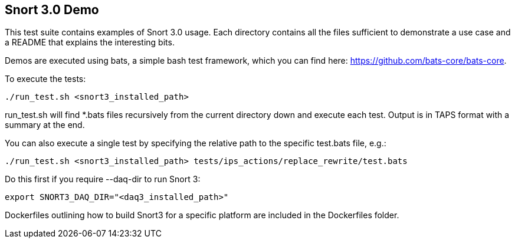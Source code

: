 == Snort 3.0 Demo

This test suite contains examples of Snort 3.0 usage. Each directory
contains all the files sufficient to demonstrate a use case and a
README that explains the interesting bits.

Demos are executed using bats, a simple bash test framework, which
you can find here: https://github.com/bats-core/bats-core.

To execute the tests:

  ./run_test.sh <snort3_installed_path>

run_test.sh will find *.bats files recursively from the current
directory down and execute each test. Output is in TAPS format with
a summary at the end.

You can also execute a single test by specifying the relative path to
the specific test.bats file, e.g.:

  ./run_test.sh <snort3_installed_path> tests/ips_actions/replace_rewrite/test.bats

Do this first if you require --daq-dir to run Snort 3:

  export SNORT3_DAQ_DIR="<daq3_installed_path>"

Dockerfiles outlining how to build Snort3 for a specific platform are included
in the Dockerfiles folder.
